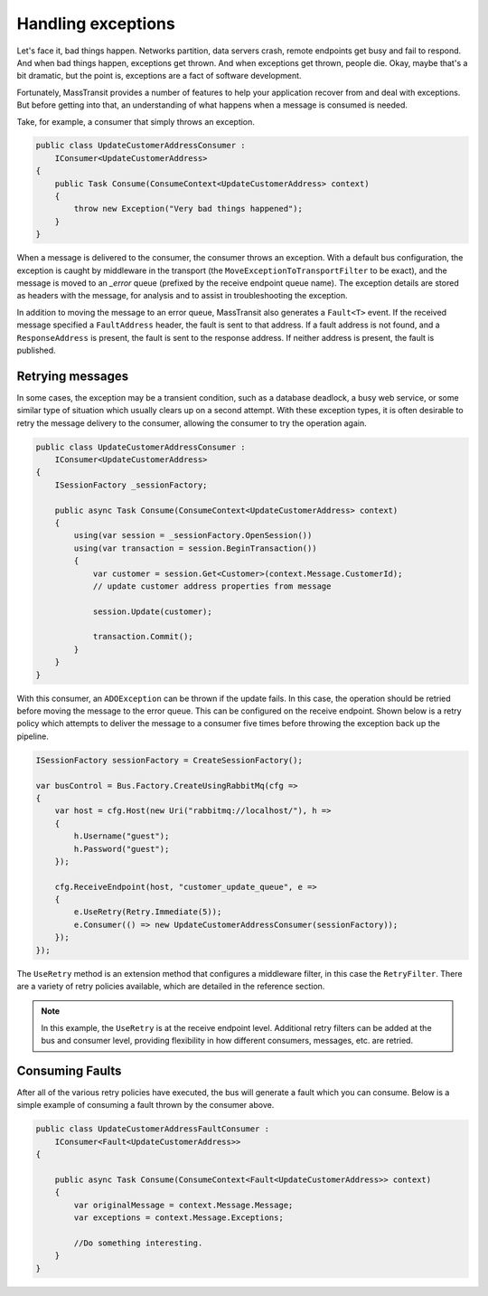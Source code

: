 Handling exceptions
===================

Let's face it, bad things happen. Networks partition, data servers crash, remote endpoints get busy and fail
to respond. And when bad things happen, exceptions get thrown. And when exceptions get thrown, people die.
Okay, maybe that's a bit dramatic, but the point is, exceptions are a fact of software development.

Fortunately, MassTransit provides a number of features to help your application recover from and deal with
exceptions. But before getting into that, an understanding of what happens when a message is consumed is needed.

Take, for example, a consumer that simply throws an exception.

.. sourcecode:: csharp

    public class UpdateCustomerAddressConsumer :
        IConsumer<UpdateCustomerAddress>
    {
        public Task Consume(ConsumeContext<UpdateCustomerAddress> context)
        {
            throw new Exception("Very bad things happened");
        }
    }

When a message is delivered to the consumer, the consumer throws an exception. With a default bus configuration,
the exception is caught by middleware in the transport (the ``MoveExceptionToTransportFilter`` to be exact), and
the message is moved to an *_error* queue (prefixed by the receive endpoint queue name). The exception details are
stored as headers with the message, for analysis and to assist in troubleshooting the exception.

In addition to moving the message to an error queue, MassTransit also generates a ``Fault<T>`` event. If the received
message specified a ``FaultAddress`` header, the fault is sent to that address. If a fault address is not found, and
a ``ResponseAddress`` is present, the fault is sent to the response address. If neither address is present, the fault
is published.


Retrying messages
-----------------

In some cases, the exception may be a transient condition, such as a database deadlock, a busy web service, or some
similar type of situation which usually clears up on a second attempt. With these exception types, it is often desirable
to retry the message delivery to the consumer, allowing the consumer to try the operation again.

.. sourcecode:: csharp

    public class UpdateCustomerAddressConsumer :
        IConsumer<UpdateCustomerAddress>
    {
        ISessionFactory _sessionFactory;

        public async Task Consume(ConsumeContext<UpdateCustomerAddress> context)
        {
            using(var session = _sessionFactory.OpenSession())
            using(var transaction = session.BeginTransaction())
            {
                var customer = session.Get<Customer>(context.Message.CustomerId);
                // update customer address properties from message

                session.Update(customer);

                transaction.Commit();
            }
        }
    }

With this consumer, an ``ADOException`` can be thrown if the update fails. In this case, the operation should be retried
before moving the message to the error queue. This can be configured on the receive endpoint. Shown below is a retry
policy which attempts to deliver the message to a consumer five times before throwing the exception back up the pipeline.

.. sourcecode:: csharp

    ISessionFactory sessionFactory = CreateSessionFactory();

    var busControl = Bus.Factory.CreateUsingRabbitMq(cfg =>
    {
        var host = cfg.Host(new Uri("rabbitmq://localhost/"), h =>
        {
            h.Username("guest");
            h.Password("guest");
        });

        cfg.ReceiveEndpoint(host, "customer_update_queue", e =>
        {
            e.UseRetry(Retry.Immediate(5));
            e.Consumer(() => new UpdateCustomerAddressConsumer(sessionFactory));
        });
    });

The ``UseRetry`` method is an extension method that configures a middleware filter, in this case the ``RetryFilter``.
There are a variety of retry policies available, which are detailed in the reference section.

.. note::

    In this example, the ``UseRetry`` is at the receive endpoint level. Additional retry filters can be
    added at the bus and consumer level, providing flexibility in how different consumers, messages, etc. are
    retried.


Consuming Faults
-----------------

After all of the various retry policies have executed, the bus will generate a
fault which you can consume. Below is a simple example of consuming a fault
thrown by the consumer above.

.. sourcecode:: csharp

    public class UpdateCustomerAddressFaultConsumer :
        IConsumer<Fault<UpdateCustomerAddress>>
    {

        public async Task Consume(ConsumeContext<Fault<UpdateCustomerAddress>> context)
        {
            var originalMessage = context.Message.Message;
            var exceptions = context.Message.Exceptions;

            //Do something interesting.
        }
    }
